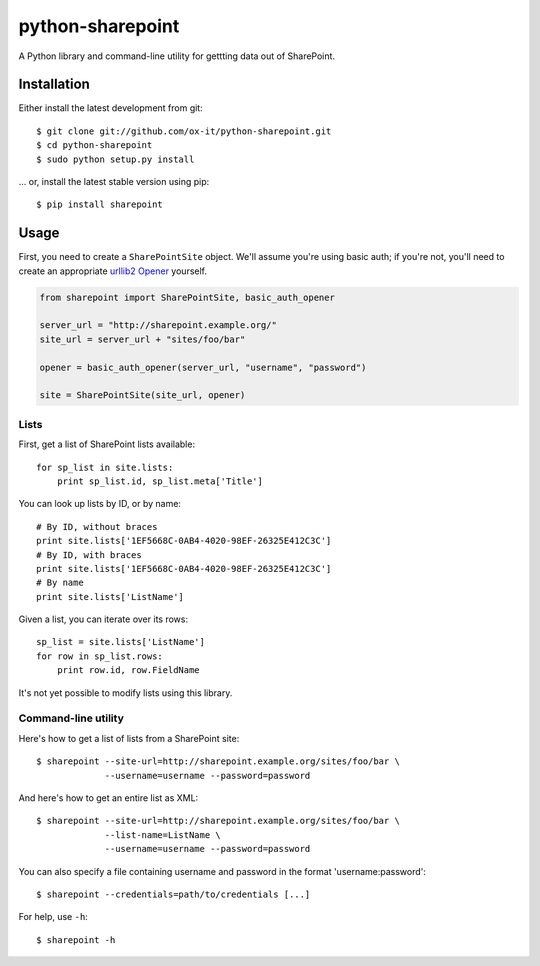python-sharepoint
=================

A Python library and command-line utility for gettting data out of SharePoint.


Installation
------------

Either install the latest development from git::

   $ git clone git://github.com/ox-it/python-sharepoint.git
   $ cd python-sharepoint
   $ sudo python setup.py install

… or, install the latest stable version using pip::

   $ pip install sharepoint


Usage
-----

First, you need to create a ``SharePointSite`` object. We'll assume you're
using basic auth; if you're not, you'll need to create an appropriate `urllib2
Opener <http://docs.python.org/2/library/urllib2.html#urllib2.build_opener>`_
yourself.

.. code::

   from sharepoint import SharePointSite, basic_auth_opener

   server_url = "http://sharepoint.example.org/"
   site_url = server_url + "sites/foo/bar"

   opener = basic_auth_opener(server_url, "username", "password")

   site = SharePointSite(site_url, opener)


Lists
~~~~~

First, get a list of SharePoint lists available::

   for sp_list in site.lists:
       print sp_list.id, sp_list.meta['Title']

You can look up lists by ID, or by name::

   # By ID, without braces
   print site.lists['1EF5668C-0AB4-4020-98EF-26325E412C3C']
   # By ID, with braces
   print site.lists['1EF5668C-0AB4-4020-98EF-26325E412C3C']
   # By name
   print site.lists['ListName']

Given a list, you can iterate over its rows::

   sp_list = site.lists['ListName']
   for row in sp_list.rows:
       print row.id, row.FieldName

It's not yet possible to modify lists using this library.


Command-line utility
~~~~~~~~~~~~~~~~~~~~

Here's how to get a list of lists from a SharePoint site::

   $ sharepoint --site-url=http://sharepoint.example.org/sites/foo/bar \
                --username=username --password=password

And here's how to get an entire list as XML::

   $ sharepoint --site-url=http://sharepoint.example.org/sites/foo/bar \
                --list-name=ListName \
                --username=username --password=password

You can also specify a file containing username and password in the format
'username:password'::

   $ sharepoint --credentials=path/to/credentials [...]

For help, use ``-h``::

   $ sharepoint -h

